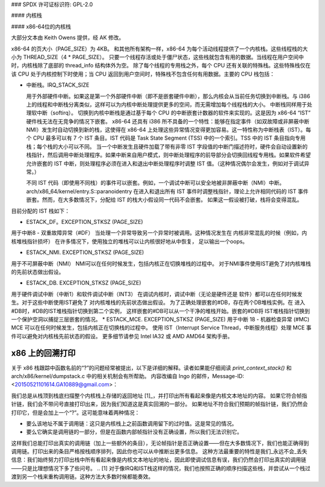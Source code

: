 ### SPDX 许可证标识符: GPL-2.0

#### 内核栈

#### x86-64位的内核栈

大部分文本由 Keith Owens 提供，经 AK 修改。

x86-64 的页大小（PAGE_SIZE）为 4KB。
和其他所有架构一样，x86-64 为每个活动线程提供了一个内核栈。这些线程栈的大小为 THREAD_SIZE（4 * PAGE_SIZE）。
只要一个线程存活或处于僵尸状态，这些栈就包含有用的数据。当线程在用户空间中时，内核栈除了底部的 thread_info 结构体外为空。
除了每个线程的专用栈之外，每个 CPU 还有关联的特殊栈。这些特殊栈仅在该 CPU 处于内核控制下时使用；当 CPU 返回到用户空间时，特殊栈不包含任何有用数据。主要的 CPU 栈包括：

* 中断栈。IRQ_STACK_SIZE

  用于外部硬件中断。如果这是第一个外部硬件中断（即不是嵌套硬件中断），那么内核会从当前任务切换到中断栈。与 i386 上的线程和中断栈分离类似，这样可以为内核中断处理提供更多的空间，而无需增加每个线程栈的大小。
  中断栈同样用于处理软中断（softirq）。
  切换到内核中断栈是通过基于每个 CPU 的中断嵌套计数器的软件来实现的。这是因为 x86-64 “IST” 硬件栈无法在无竞争的情况下嵌套。
  x86-64 还具有 i386 所不具备的一个特性：能够在指定事件（如双故障或非屏蔽中断 NMI）发生时自动切换到新的栈，这使得在 x86-64 上处理这些异常情况变得更加容易。这一特性称为中断栈表（IST）。每个 CPU 最多可以有 7 个 IST 条目。IST 代码是 Task State Segment (TSS) 中的一个索引。TSS 中的 IST 条目指向专用栈；每个栈的大小可以不同。
  当一个中断发生且硬件加载了带有非零 IST 字段值的中断门描述符时，硬件会自动设置新的栈指针，然后调用中断处理程序。如果中断来自用户模式，则中断处理程序的前导部分会切换回线程专用栈。如果软件希望允许嵌套的 IST 中断，则处理程序必须在进入和退出中断处理程序时调整 IST 值。（这种情况偶尔会发生，例如对于调试异常。）

  不同 IST 代码（即使用不同栈）的事件可以嵌套。例如，一个调试中断可以安全地被非屏蔽中断（NMI）中断。arch/x86_64/kernel/entry.S::paranoidentry 在进入和退出所有 IST 事件时调整栈指针，理论上允许相同代码的 IST 事件嵌套。然而，在大多数情况下，分配给 IST 的栈大小假设同一代码不会嵌套。
  如果这一假设被打破，栈将会变得混乱。

目前分配的 IST 栈如下：

* ESTACK_DF。EXCEPTION_STKSZ (PAGE_SIZE)
用于中断8 - 双重故障异常（#DF）
当处理一个异常导致另一个异常时被调用。这种情况发生在
内核非常混乱的时候（例如，内核堆栈指针损坏）
在许多情况下，使用独立的堆栈可以让内核很好地从中恢复，
足以输出一个oops。

* ESTACK_NMI.  EXCEPTION_STKSZ (PAGE_SIZE)
用于不可屏蔽中断（NMI）
NMI可以在任何时候发生，包括内核正在切换堆栈的过程中。
对于NMI事件使用IST避免了对内核堆栈的先前状态做出假设。

* ESTACK_DB.  EXCEPTION_STKSZ (PAGE_SIZE)
用于硬件调试中断（中断1）和软件调试中断（INT3）
在调试内核时，调试中断（无论是硬件还是
软件）都可以在任何时候发生。对于这些中断使用IST避免了
对内核堆栈的先前状态做出假设。
为了正确处理嵌套的#DB，存在两个DB堆栈实例。在
进入#DB时，#DB的IST堆栈指针切换到第二个实例，
这样嵌套的#DB可以从一个干净的堆栈开始。嵌套的#DB将
IST堆栈指针切换到一个保护空洞以捕捉三层嵌套的情况。
* ESTACK_MCE.  EXCEPTION_STKSZ (PAGE_SIZE)
用于中断 18 - 机器检查异常 (#MC)
MCE 可以在任何时候发生，包括内核正在切换栈的过程中。
使用 IST（Interrupt Service Thread，中断服务线程）处理 MCE 事件可以避免对内核栈先前状态的假设。
更多细节请参见 Intel IA32 或 AMD AMD64 架构手册。

x86 上的回溯打印
==================

关于 x86 栈跟踪中函数名前的“?”的问题经常被提出，以下是详细的解释。读者如果能仔细阅读 `print_context_stack()` 和 arch/x86/kernel/dumpstack.c 中的相关机制会有所帮助。
内容改编自 Ingo 的邮件，Message-ID: <20150521101614.GA10889@gmail.com>：

我们总是从栈顶到栈底扫描整个内核栈上存储的返回地址 [1]_，并打印出所有看起来像是内核文本地址的内容。
如果它符合帧指针链，我们会不带问号直接打印出来，因为我们知道这是真实回溯的一部分。
如果地址不符合我们预期的帧指针链，我们仍然会打印它，但是会加上一个“?”。这可能意味着两种情况：

- 要么该地址不属于调用链：这只是内核栈上之前函数调用留下的过时值。这是常见的情况。
- 要么它确实是调用链的一部分，但是在函数内部帧指针没有正确设置，所以我们无法识别它。
这样我们总能打印出真实的调用链（加上一些额外的条目），无论帧指针是否正确设置——但在大多数情况下，我们也能正确得到调用链。打印出来的条目严格按栈顺序排列，因此你也可以从中推断出更多信息。
这种方法最重要的特性是我们_永远不会_丢失信息：我们始终努力打印出栈中所有看起来像是内核文本地址的地址，因此即使调试信息有误，我们仍然会打印出真实的调用链——只是比理想情况下多了些问号。
.. [1] 对于像IRQ和IST栈这样的情况，我们也按照正确的顺序扫描这些栈，并尝试从一个栈过渡到另一个栈来重构调用链。这种方法大多数时候都能奏效。
